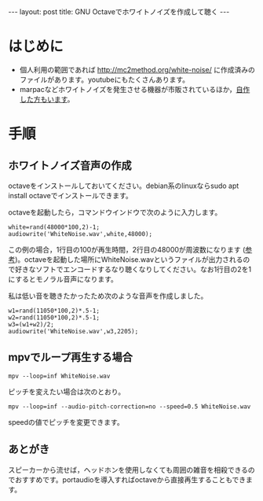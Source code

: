 #+OPTIONS: toc:nil
#+BEGIN_HTML
---
layout: post
title: GNU Octaveでホワイトノイズを作成して聴く
---
#+END_HTML

* はじめに
  - 個人利用の範囲であれば http://mc2method.org/white-noise/ に作成済みのファイルがあります。youtubeにもたくさんあります。
  - marpacなどホワイトノイズを発生させる機器が市販されているほか，[[http://nomolk.hatenablog.com/entry/2018/02/02/223000][自作した方もいます]]。

* 手順
** ホワイトノイズ音声の作成
   octaveをインストールしておいてください。debian系のlinuxならsudo apt install octaveでインストールできます。

   octaveを起動したら，コマンドウインドウで次のように入力します。

   #+BEGIN_SRC 
     white=rand(48000*100,2)-1;
     audiowrite('WhiteNoise.wav',white,48000);
   #+END_SRC

   この例の場合，1行目の100が再生時間，2行目の48000が周波数になります ([[https://bagustris.wordpress.com/2011/10/18/generating-white-noise-sound-on-octave-matlab-2/][参考]])。octaveを起動した場所にWhiteNoise.wavというファイルが出力されるので好きなソフトでエンコードするなり聴くなりしてください。なお1行目の2を1にするとモノラル音声になります。

   私は低い音を聴きたかったため次のような音声を作成しました。

   #+BEGIN_SRC 
     w1=rand(11050*100,2)*.5-1;
     w2=rand(11050*100,2)*.5-1;
     w3=(w1+w2)/2;
     audiowrite('WhiteNoise.wav',w3,2205);
   #+END_SRC

** mpvでループ再生する場合

   #+BEGIN_SRC 
   mpv --loop=inf WhiteNoise.wav
   #+END_SRC

   ピッチを変えたい場合は次のとおり。

   #+BEGIN_SRC 
   mpv --loop=inf --audio-pitch-correction=no --speed=0.5 WhiteNoise.wav
   #+END_SRC

   speedの値でピッチを変更できます。

** あとがき
   スピーカーから流せば，ヘッドホンを使用しなくても周囲の雑音を相殺できるのでおすすめです。portaudioを導入すればoctaveから直接再生することもできます。
